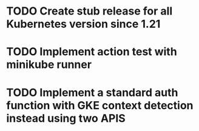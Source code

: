 * TODO Create stub release for all Kubernetes version since 1.21
* TODO Implement action test with minikube runner
* TODO Implement a standard auth function with GKE context detection instead using two APIS
